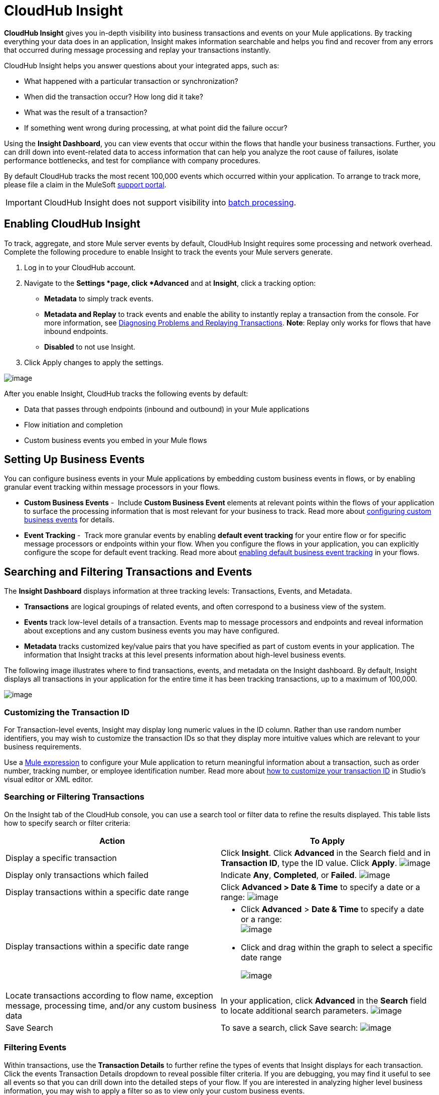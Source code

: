 = CloudHub Insight
:keywords: cloudhub, analytics, monitoring, insight

*CloudHub Insight* gives you in-depth visibility into business transactions and events on your Mule applications. By tracking everything your data does in an application, Insight makes information searchable and helps you find and recover from any errors that occurred during message processing and replay your transactions instantly.

CloudHub Insight helps you answer questions about your integrated apps, such as:

* What happened with a particular transaction or synchronization?
* When did the transaction occur? How long did it take?
* What was the result of a transaction?
* If something went wrong during processing, at what point did the failure occur?

Using the *Insight Dashboard*, you can view events that occur within the flows that handle your business transactions. Further, you can drill down into event-related data to access information that can help you analyze the root cause of failures, isolate performance bottlenecks, and test for compliance with company procedures.

By default CloudHub tracks the most recent 100,000 events which occurred within your application. To arrange to track more, please file a claim in the MuleSoft link:/documentation/display/current/Community+and+Support#CommunityandSupport-Support[support portal].

[IMPORTANT]
CloudHub Insight does not support visibility into link:/documentation/display/current/Batch+Processing[batch processing].

== Enabling CloudHub Insight

To track, aggregate, and store Mule server events by default, CloudHub Insight requires some processing and network overhead. Complete the following procedure to enable Insight to track the events your Mule servers generate. 

. Log in to your CloudHub account.
. Navigate to the *Settings *page, click *Advanced* and at *Insight*, click a tracking option: +
* *Metadata* to simply track events.
* *Metadata and Replay* to track events and enable the ability to instantly replay a transaction from the console. For more information, see link:#CloudHubInsight-replaysection[Diagnosing Problems and Replaying Transactions]. *Note*: Replay only works for flows that have inbound endpoints.
* *Disabled* to not use Insight.
. Click Apply changes to apply the settings.

image:/documentation/download/attachments/122752494/CHInSet.png?version=1&modificationDate=1414455352552[image]

After you enable Insight, CloudHub tracks the following events by default:

* Data that passes through endpoints (inbound and outbound) in your Mule applications
* Flow initiation and completion
* Custom business events you embed in your Mule flows

== Setting Up Business Events

You can configure business events in your Mule applications by embedding custom business events in flows, or by enabling granular event tracking within message processors in your flows.

* *Custom Business Events* -  Include *Custom Business Event* elements at relevant points within the flows of your application to surface the processing information that is most relevant for your business to track. Read more about link:/documentation/display/current/Business+Events#BusinessEvents-CustomEvents[configuring custom business events] for details.
* *Event Tracking* -  Track more granular events by enabling *default event tracking* for your entire flow or for specific message processors or endpoints within your flow. When you configure the flows in your application, you can explicitly configure the scope for default event tracking. Read more about link:/documentation/display/current/Business+Events#BusinessEvents-DefaultEvents[enabling default business event tracking] in your flows.

== Searching and Filtering Transactions and Events

The *Insight Dashboard* displays information at three tracking levels: Transactions, Events, and Metadata. 

* *Transactions* are logical groupings of related events, and often correspond to a business view of the system.
* *Events* track low-level details of a transaction. Events map to message processors and endpoints and reveal information about exceptions and any custom business events you may have configured. 
* *Metadata* tracks customized key/value pairs that you have specified as part of custom events in your application. The information that Insight tracks at this level presents information about high-level business events.

The following image illustrates where to find transactions, events, and metadata on the Insight dashboard. By default, Insight displays all transactions in your application for the entire time it has been tracking transactions, up to a maximum of 100,000.

image:/documentation/download/attachments/122752494/CHInDash.png?version=1&modificationDate=1414210487006[image]

=== Customizing the Transaction ID

For Transaction-level events, Insight may display long numeric values in the ID column. Rather than use random number identifiers, you may wish to customize the transaction IDs so that they display more intuitive values which are relevant to your business requirements.

Use a link:/documentation/display/current/Mule+Expression+Language+MEL[Mule expression] to configure your Mule application to return meaningful information about a transaction, such as order number, tracking number, or employee identification number. Read more about link:/documentation/display/current/Business+Events#BusinessEvents-CustomizingtheTransactionId[how to customize your transaction ID] in Studio's visual editor or XML editor.  

=== Searching or Filtering Transactions

On the Insight tab of the CloudHub console, you can use a search tool or filter data to refine the results displayed. This table lists how to specify search or filter criteria:

[cols="2*a", options="header"]
|===
| Action
| To Apply

| Display a specific transaction
| Click *Insight*. Click *Advanced* in the Search field and in *Transaction ID*, type the ID value. Click *Apply*.
image:/documentation/download/attachments/122752494/CHInTransID.png?version=1&modificationDate=1414210487031[image]

| Display only transactions which failed
| Indicate *Any*, *Completed*, or *Failed*. image:/documentation/download/thumbnails/122752494/CHInAny.png?version=1&modificationDate=1414210486990[image]

| Display transactions within a specific date range
| Click *Advanced > Date & Time* to specify a date or a range: image:/documentation/download/thumbnails/122752494/CHInAny.png?version=1&modificationDate=1414210486990[image]

| Display transactions within a specific date range
|* Click *Advanced* > *Date & Time* to specify a date or a range: +
image:/documentation/download/attachments/122752494/CHInDateTime.png?version=1&modificationDate=1414210487015[image]
+
* Click and drag within the graph to select a specific date range
+
image:/documentation/download/attachments/122752494/CH_date+range+click+drag.png?version=1&modificationDate=1414210486890[image]
+

| Locate transactions according to flow name, exception message, processing time, and/or any custom business data
| In your application, click *Advanced* in the *Search* field to locate additional search parameters. image:/documentation/download/attachments/122752494/CHInBizData.png?version=1&modificationDate=1414210486998[image]

| Save Search
| To save a search, click Save search: image:/documentation/download/attachments/122752494/CHSaveSearch.png?version=1&modificationDate=1416262372800[image]

|===



=== Filtering Events

Within transactions, use the *Transaction Details* to further refine the types of events that Insight displays for each transaction. Click the events Transaction Details dropdown to reveal possible filter criteria. If you are debugging, you may find it useful to see all events so that you can drill down into the detailed steps of your flow. If you are interested in analyzing higher level business information, you may wish to apply a filter so as to view only your custom business events.

image:/documentation/download/thumbnails/122752494/CHTransactionDetails.png?version=1&modificationDate=1416260820599[image]

The *default settings* of the events filter depend upon your CloudHub user role as follows:

* If your user role is *Support*, the default events filter setting display only custom events.
* If your user role is *Admin* or *Developer*, the default events filter setting displays custom events, endpoint events, and message processor events, but does not display flow events.

== Diagnosing Problems and Replaying Transactions

CloudHub Insight's *Message Replay* feature enables advanced error recovery. When you encounter a failed transaction (as displayed on Insight's dashboard), you can diagnose the problem, fix the root issue, then replay the transaction that failed. The following example demonstrates this functionality.

==== Transaction Failed

For example, a transaction fails because an application exceeds the limited number of API calls for a Salesforce account. Insight displays the status of the transaction as Failed (see image below). Click to expand the transaction, then examine the individual events within that transaction. Where it failed, you can see the exception and the error message listed next to the failed event, as well as an existing stack trace.

image:/documentation/download/attachments/122752494/CHExcMsg.png?version=1&modificationDate=1414210486982[image]

==== Fix then Replay

After investigating the logs and resolving the issue that caused the transaction failure – for example, by purchasing more API capacity  – you can simply replay the transaction.

*Note*: Replay only works for flows that have inbound endpoints.

Click the replay icon (circular arrow) next to the first event in the failed transaction to replay it:

image:/documentation/download/attachments/122752494/CHReplayButton.png?version=1&modificationDate=1416262262358[image]

Insight requests for confirmation (below, top), then confirms that it has replayed the message during which the transaction first failed (below, bottom). Insight displays replayed transactions immediately on the dashboard and in the Logs tab.

image:/documentation/download/attachments/122752494/CH_replay_transaction_sure.png?version=1&modificationDate=1414210486953[image]

image:/documentation/download/attachments/122752494/CH_replay-transaction-replayed.png?version=1&modificationDate=1414210486946[image]

== See Also

* link:/documentation/display/current/Business+Events[Configure business events] in your application.
* Read more about link:/documentation/display/current/Viewing+Log+Data[viewing log data].
* Read more about CloudHub Insight on our http://blogs.mulesoft.org/announcing-cloudhub-insight-real-time-visibility-message-replay-and-root-cause-analysis/[MuleSoft Blog].
